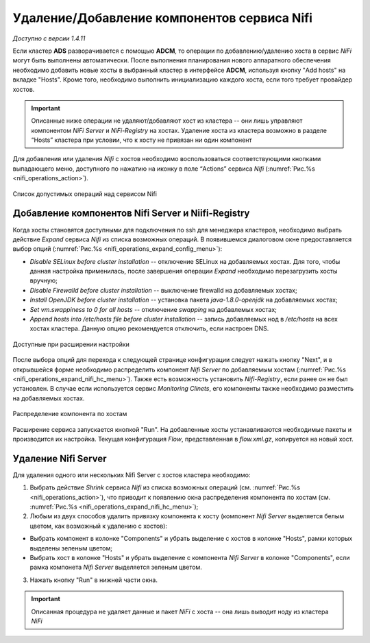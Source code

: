 Удаление/Добавление компонентов сервиcа Nifi
=============================================

*Доступно с версии 1.4.11*

Если кластер **ADS** разворачивается с помощью **ADCM**, то операции по добавлению/удалению хоста в сервис *NiFi* могут быть выполнены автоматически. После выполнения планирования нового аппаратного обеспечения необходимо добавить новые хосты в выбранный кластер в интерфейсе **ADCM**, используя кнопку "Add hosts" на вкладке "Hosts". Кроме того, необходимо выполнить инициализацию каждого хоста, если того требует провайдер хостов.

.. important:: Описанные ниже операции не удаляют/добавляют хост из кластера -- они лишь управляют компонентом *NiFi Server* и *NiFi-Registry* на хостах. Удаление хоста из кластера возможно в разделе “Hosts” кластера при условии, что к хосту не привязан ни один компонент

Для добавления или удаления *Nifi* с хостов необходимо воспользоваться соответствующими кнопками выпадающего меню, доступного по нажатию на иконку в поле “Actions” сервиса *Nifi* (:numref:`Рис.%s <nifi_operations_action>`).

.. _nifi_operations_action:

.. figure:: ../../imgs/nifi_operations_action.png
   :align: center

   Список допустимых операций над сервисом Nifi



Добавление компонентов Nifi Server и Niifi-Registry
---------------------------------------------------

Когда хосты становятся доступными для подключения по ssh для менеджера кластеров, необходимо выбрать действие *Expand* cервиса *Nifi* из списка возможных операций. В появившемся диалоговом окне предоставляется выбор опций (:numref:`Рис.%s <nifi_operations_expand_config_menu>`):

* *Disable SELinux before cluster installation* -- отключение SELinux на добавляемых хостах. Для того, чтобы данная настройка применилась, после завершения операции *Expand* необходимо перезагрузить хосты вручную;

* *Disable Firewalld before cluster installation* -- выключение firewalld на добавляемых хостах;

* *Install OpenJDK before cluster installation* -- установка пакета *java-1.8.0-openjdk* на добавляемых хостах;

* *Set vm.swappiness to 0 for all hosts* -- отключение *swapping* на добавлемых хостах;

* *Append hosts into /etc/hosts file before cluster installation* -- запись добавляемых нод в */etc/hosts* на всех хостах кластера. Данную опцию рекомендуется отключить, если настроен DNS.


.. _nifi_operations_expand_config_menu:

.. figure:: ../../imgs/nifi_operations_expand_config_menu.png
   :align: center

   Доступные при расширении настройки


После выбора опций для перехода к следующей странице конфигурации следует нажать кнопку "Next", и в открывшейся форме необходимо распределить компонент *Nifi Server* по добавляемым хостам (:numref:`Рис.%s <nifi_operations_expand_nifi_hc_menu>`). Также есть возможность установить *Nifi-Registry*, если ранее он не был установлен. В случае если используется сервис *Monitoring Clinets*, его компоненты также необходимо разместить на добавляемых хостах.

.. _nifi_operations_expand_nifi_hc_menu:

.. figure:: ../../imgs/nifi_operations_expand_nifi_hc_menu.png
   :align: center
   
   Распределение компонента по хостам

Расширение сервиса запускается кнопкой "Run". На добавленные хосты устанавливаются необходимые пакеты и производится их настройка. Текущая конфигурация *Flow*, представленная в *flow.xml.gz*, копируется на новый хост.


Удаление Nifi Server
---------------------

Для удаления одного или нескольких Nifi Server с хостов кластера необходимо:

1. Выбрать действие *Shrink* cервиса *Nifi* из списка возможных операций (см. :numref:`Рис.%s <nifi_operations_action>`), что приводит к появлению окна распределения компонента по хостам (см. :numref:`Рис.%s <nifi_operations_expand_nifi_hc_menu>`);

2. Любым из двух способов удалить привязку компонента к хосту (компонент *Nifi Server* выделяется белым цветом, как возможный к удалению с хостов):

- Выбрать компонент в колонке "Components" и убрать выделение с хостов в колонке "Hosts", рамки которых выделены зеленым цветом;

- Выбрать хост в колонке "Hosts" и убрать выделение с компонента *Nifi Server* в колонке "Components", если рамка компонета *Nifi Server* выделяется зеленым цветом.

3. Нажать кнопку "Run" в нижней части окна.

.. important:: Описанная процедура не удаляет данные и пакет *NiFi* c хоста -- онa лишь выводит ноду из кластера *NiFi*


